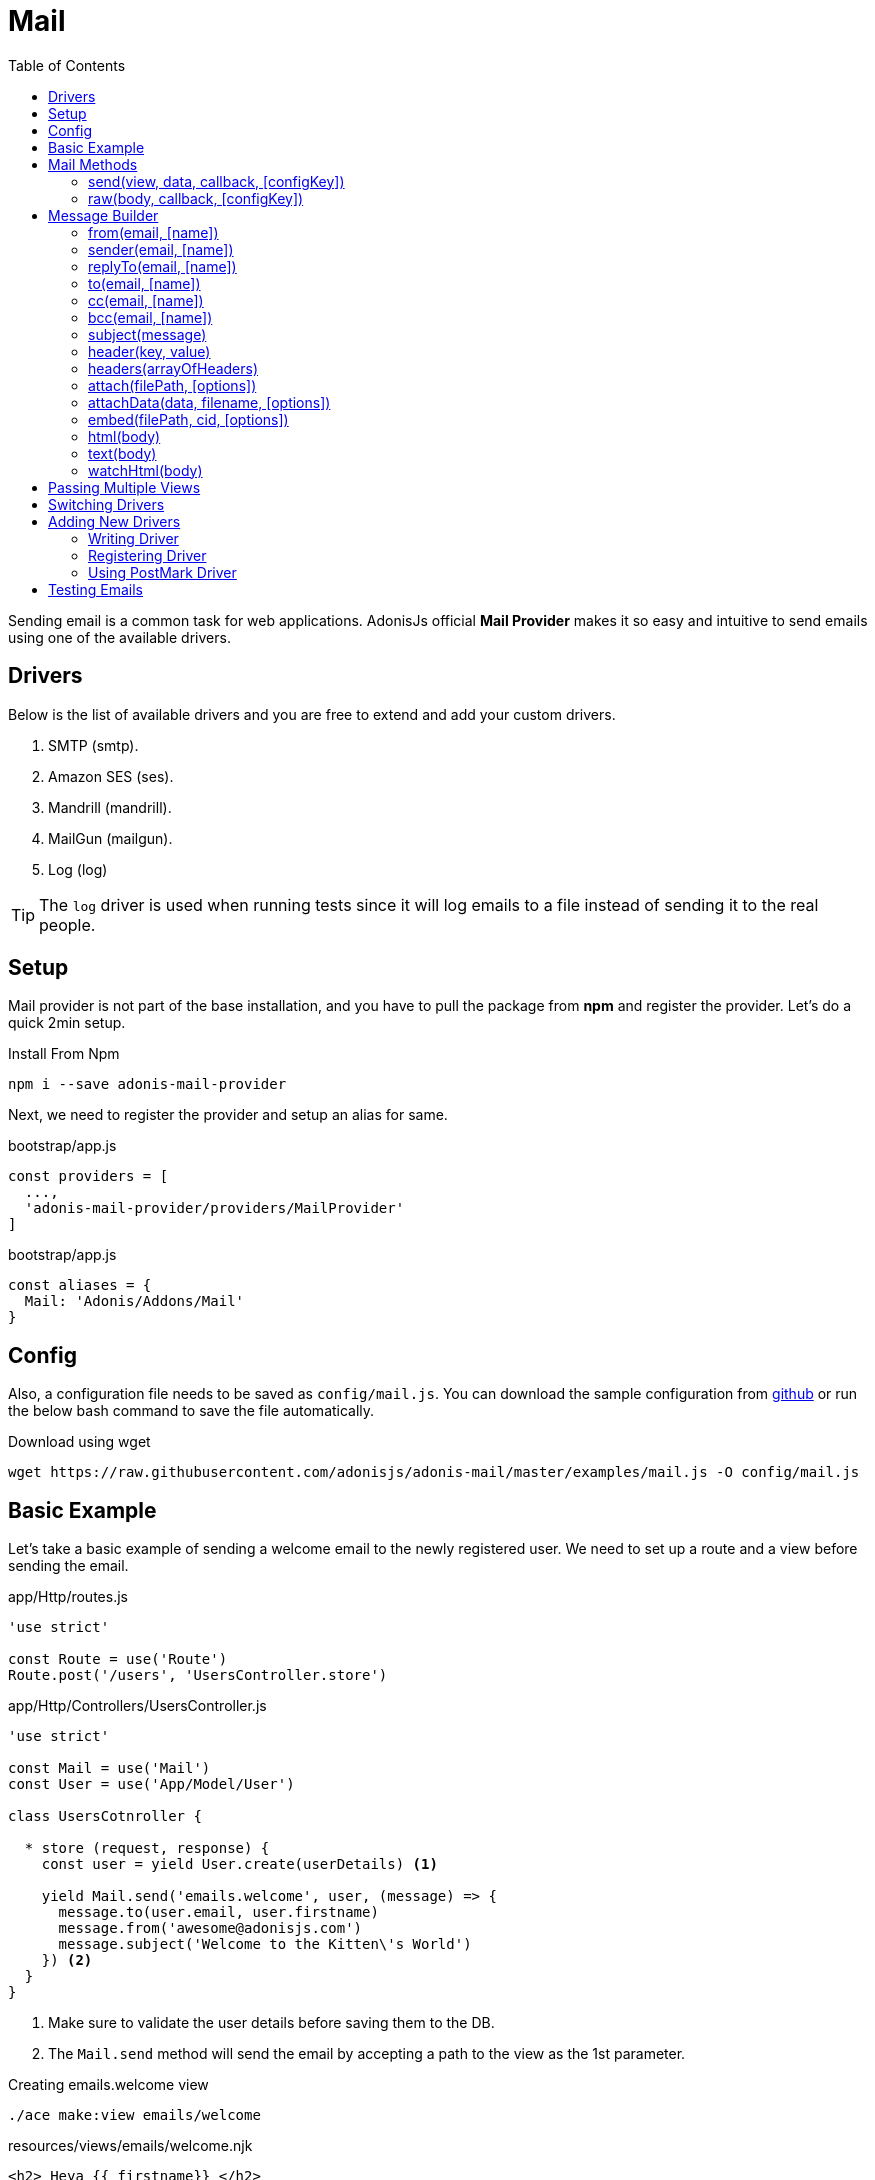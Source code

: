 :toc:
:linkattrs:
= Mail

Sending email is a common task for web applications. AdonisJs official *Mail Provider* makes it so easy and intuitive to send emails using one of the available drivers.

== Drivers
Below is the list of available drivers and you are free to extend and add your custom drivers.

[support-list]
1. SMTP (smtp).
2. Amazon SES (ses).
3. Mandrill (mandrill).
4. MailGun (mailgun).
5. Log (log)

TIP: The `log` driver is used when running tests since it will log emails to a file instead of sending it to the real people.

== Setup
Mail provider is not part of the base installation, and you have to pull the package from *npm* and register the provider. Let's do a quick 2min setup.

.Install From Npm
[source, bash]
----
npm i --save adonis-mail-provider
----

Next, we need to register the provider and setup an alias for same.

.bootstrap/app.js
[source, javascript]
----
const providers = [
  ...,
  'adonis-mail-provider/providers/MailProvider'
]
----

.bootstrap/app.js
[source, javascript]
----
const aliases = {
  Mail: 'Adonis/Addons/Mail'
}
----

== Config
Also, a configuration file needs to be saved as `config/mail.js`. You can download the sample configuration from link:https://raw.githubusercontent.com/adonisjs/adonis-mail/master/examples/mail.js[github, window="_blank"] or run the below bash command to save the file automatically.

.Download using wget
[source, bash]
----
wget https://raw.githubusercontent.com/adonisjs/adonis-mail/master/examples/mail.js -O config/mail.js
----

== Basic Example
Let's take a basic example of sending a welcome email to the newly registered user. We need to set up a route and a view before sending the email.

.app/Http/routes.js
[source, javascript]
----
'use strict'

const Route = use('Route')
Route.post('/users', 'UsersController.store')
----

.app/Http/Controllers/UsersController.js
[source, javascript]
----
'use strict'

const Mail = use('Mail')
const User = use('App/Model/User')

class UsersCotnroller {

  * store (request, response) {
    const user = yield User.create(userDetails) <1>

    yield Mail.send('emails.welcome', user, (message) => {
      message.to(user.email, user.firstname)
      message.from('awesome@adonisjs.com')
      message.subject('Welcome to the Kitten\'s World')
    }) <2>
  }
}
----

<1> Make sure to validate the user details before saving them to the DB.
<2> The `Mail.send` method will send the email by accepting a path to the view as the 1st parameter.

.Creating emails.welcome view
[source, bash]
----
./ace make:view emails/welcome
----

.resources/views/emails/welcome.njk
[source, twig]
----
<h2> Heya {{ firstname}} </h2>

<p> Welcome to the kitten's world. We will be sharing lots of cute kittens with you soon</p>
----

== Mail Methods
Below is the list of methods to be used for sending emails.

==== send(view, data, callback, [configKey])
The `send` method will compile a view with given data and send it as HTML. Attached callback gives you the access to the xref:_message_builder[message builder] to define email properties.

[source, javascript]
----
yield Mail.send('receipt', {name: 'Doe', amount: 22}, (message) => {
  ...
})
----

==== raw(body, callback, [configKey])
Send email using raw text, instead of using a view.

[source, javascript]
----
yield Mail.raw('Your security code is 301030', (message) => {
  message.from('secret@yourcompany.com')
  message.to('doe@example.org', 'Doe')
})
----

== Message Builder
Message Builder makes it super easy to chain methods and build the message body. The `message` argument passed to the *Mail.send* the method is an instance of message builder and below is the list of methods you can call on it.

==== from(email, [name])
[source, javascript]
----
yield Mail.send('receipt', {}, (message) => {
  message.from('awesome@adonisjs.com', 'AdonisJs')
})
----

==== sender(email, [name])
[source, javascript]
----
yield Mail.send('receipt', {}, (message) => {
  message.sender('awesome@adonisjs.com', 'AdonisJs')
})
----

==== replyTo(email, [name])
[source, javascript]
----
yield Mail.send('receipt', {}, (message) => {
  message.replyTo('noreply@adonisjs.com')
})
----

==== to(email, [name])
[source, javascript]
----
yield Mail.send('receipt', {}, (message) => {
  message.to('johndoe@example.com', 'John Doe')
})
----

==== cc(email, [name])
[source, javascript]
----
yield Mail.send('receipt', {}, (message) => {
  message.cc('jamie@example.com', 'Jamie Doe')
})
----

==== bcc(email, [name])
[source, javascript]
----
yield Mail.send('receipt', {}, (message) => {
  message.bcc('finance@example.com')
})
----

==== subject(message)
[source, javascript]
----
yield Mail.send('receipt', {}, (message) => {
  message.subject('Recent purchase receipt')
})
----

priority(level)
Set priority for the email. It needs to be one of the following:

* high
* low
* normal

[source, javascript]
----
message.priority('high')
----

==== header(key, value)
[source, javascript]
----
message.header('x-id', 1)
----

==== headers(arrayOfHeaders)
[source, javascript]
----
message.header([{key: 'x-id', value: 1}])
----

==== attach(filePath, [options])
Attach a file to the email

[source, javascript]
----
message.attach(path.join(__dirname, '/assets/logo.png'))
message.attach(path.join(__dirname, '/assets/logo.png'), {filename: 'MyLogo.png'})
----

.Attachment Options
[options="header"]
|====
| Key | Type | Description
| filename | String | Name of the file. If not defined, will be picked from the file path.
| contentType | String  | Attachment *Content type*. If not defined, will be picked from the file extension.
| contentDisposition | String  | Content-disposition, defaults to attachment.
| encoding  | String | Attachment encoding must from *base64*, *hex* and *binary*.
|====

==== attachData(data, filename, [options])
Attach raw data as an attachment to the email.

TIP: Attachment options are same as the `attach` method.

[source, javascript]
----
message.attachData('some raw content', 'raw.txt')
----

==== embed(filePath, cid, [options])
Embed a file within the email body. The `cid` must be unique and is required so that you can reference it inside your HTML views.

[source, javascript]
----
messsage.embed(path.join(__dirname, '/assets/logo.png'), 'logo')
----

.Embedding inside views
[source, twig]
----
<img src="cid:logo" />
----

==== html(body)
HTML of the email gets automatically created from the view. If for any reasons you want to override, make use of this method.

[source, javascript]
----
message.html('My custom html')
----

==== text(body)
Set *plaintext* for the email. It is defined for the email clients which do not support HTML.

TIP: All popular email clients does support HTML.

[source, javascript]
----
message.html('A plaintext view')
----

==== watchHtml(body)
Set HTML to be displayed for the *Apple Watch*.

[source, javascript]
----
message.watchHtml('Email body for apple watch')
----

== Passing Multiple Views
You can define multiple views for *HTML*, *Plain text* and *Apple watch* by passing an array to the xref:_send_view_data_callback_configkey[send] method.

[source, javascript]
----
yield Mail.send(['welcome', 'welcome-text', 'welcome-watch'], {}, (message) => {

})
----

== Switching Drivers
The default driver defined inside the config file is used to send emails, but you can switch between drivers on runtime using the `driver` method.

[source, javascript]
----
const mandrill = Mail.driver('mandrill')

yield mandrill.send('emails.welcome', {}, (message) => {
  ...
})
----

== Adding New Drivers
You can also add new drivers to the *Mail provider* by extending it and here are some points to keep in mind.

[pretty-list]
1. AdonisJs internally uses link:https://github.com/nodemailer/nodemailer[nodemailer, window="_blank"] to send emails. You can also wrap an existing nodemailer transport to a driver.
2. Your driver must have a `send` method.

Let's make use of link:https://github.com/killmenot/nodemailer-postmark-transport[nodemailer postmark transport] to create a new driver and register it via IoC container.

=== Writing Driver

.src/PostMark.js
[source, javascript]
----
class PostMark {

  constructor (Config) {
    this.config = Config
    this.transport = this._createTransport('mail.postmark') <1>
  }

  _createTransport (configKey) {
    const options = this.config.get(configKey) <2>
    const nodemailer = require('nodemailer')
    const postmarkTransport = require('nodemailer-postmark-transport')
    return nodemailer.createTransport(postmarkTransport(options)) <3>
  }

  send (message, configKey) {
    const transport = configKey ? this._createTransport(configKey) : this.transport <4>
    return transport.sendMail(message) <5>
  }

}

module.exports = PostMark
----

<1> We create a default transport by calling `_createTransport` method and passing it the key to the config block.
<2> Here we use the link:config[config provider] `get` method to pull the configuration for the given key.
<3> Next, we return an instance of nodemailer transport.
<4> Inside `send` method we create transport if a user defines a different config key at runtime. Otherwise, we use the default transport.
<5> Finally, we will send the email using the transport `sendMail` method.

=== Registering Driver
We are all set to register the driver by extending the Mail provider.

.bootstrap/extend.js
[source, javascript]
----
const Ioc = use('adonis-fold').Ioc
const Postmark = require('../src/PostMark')

Ioc.extend('Adonis/Addons/Mail', 'postmark', function (app) {
  const Config = app.use('Adonis/Src/Config')
  return new PostMark(Config)
})
----

=== Using PostMark Driver
[source, javascript]
----
yield Mail.driver('postmark').send('emails.welcome', (message) => {
  ...
})
----

== Testing Emails
AdonisJs ships a *Log Driver*, which can be used when writing tests. Log driver will save all the emails to *storage/logs/mail.eml* file as a string. You can parse this file to make test assertions.
